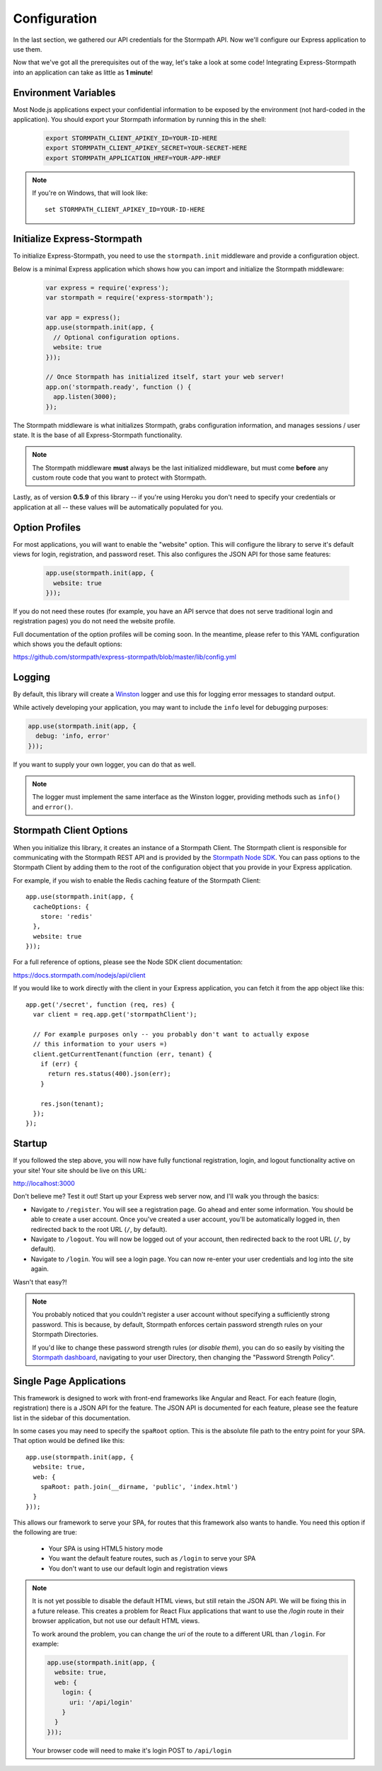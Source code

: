 .. _configuration:


Configuration
=============

In the last section, we gathered our API credentials for the Stormpath API.
Now we'll configure our Express application to use them.

Now that we've got all the prerequisites out of the way, let's take a look at
some code!  Integrating Express-Stormpath into an application can take as little
as **1 minute**!


Environment Variables
---------------------
Most Node.js applications expect your confidential information to be
exposed by the environment (not hard-coded in the application).  You
should export your Stormpath information by running this in the shell:

 .. code-block:: bash

    export STORMPATH_CLIENT_APIKEY_ID=YOUR-ID-HERE
    export STORMPATH_CLIENT_APIKEY_SECRET=YOUR-SECRET-HERE
    export STORMPATH_APPLICATION_HREF=YOUR-APP-HREF

.. note::
    If you're on Windows, that will look like::

        set STORMPATH_CLIENT_APIKEY_ID=YOUR-ID-HERE


Initialize Express-Stormpath
----------------------------

To initialize Express-Stormpath, you need to use the ``stormpath.init``
middleware and provide a configuration object.

Below is a minimal Express application which shows how you can import and
initialize the Stormpath middleware:

 .. code-block:: javascript

    var express = require('express');
    var stormpath = require('express-stormpath');

    var app = express();
    app.use(stormpath.init(app, {
      // Optional configuration options.
      website: true
    }));

    // Once Stormpath has initialized itself, start your web server!
    app.on('stormpath.ready', function () {
      app.listen(3000);
    });

The Stormpath middleware is what initializes Stormpath, grabs configuration
information, and manages sessions / user state.  It is the base of all
Express-Stormpath functionality.

.. note::
    The Stormpath middleware **must** always be the last initialized middleware,
    but must come **before** any custom route code that you want to protect
    with Stormpath.

Lastly, as of version **0.5.9** of this library -- if you're using Heroku you
don't need to specify your credentials or application at all -- these values
will be automatically populated for you.


Option Profiles
---------------

For most applications, you will want to enable the "website" option.  This will
configure the library to serve it's default views for login, registration, and
password reset.  This also configures the JSON API for those same features:

 .. code-block:: javascript

    app.use(stormpath.init(app, {
      website: true
    }));

If you do not need these routes (for example, you have an API servce that does not
serve traditional login and registration pages) you do not need the website profile.

Full documentation of the option profiles will be coming soon.  In the meantime, please
refer to this YAML configuration which shows you the default options:

https://github.com/stormpath/express-stormpath/blob/master/lib/config.yml


Logging
-------

By default, this library will create a `Winston`_ logger and use this for
logging error messages to standard output.

While actively developing your application, you may want to include the ``info``
level for debugging purposes:

.. code-block:: javascript

    app.use(stormpath.init(app, {
      debug: 'info, error'
    }));

If you want to supply your own logger, you can do that as well.

.. note::

  The logger must implement the same interface as the Winston logger, providing
  methods such as ``info()`` and ``error()``.

Stormpath Client Options
------------------------

When you initialize this library, it creates an instance of a Stormpath Client.
The Stormpath client is responsible for communicating with the Stormpath REST
API and is provided by the `Stormpath Node SDK`_.  You can pass options to the
Stormpath Client by adding them to the root of the configuration object that
you provide in your Express application.

For example, if you wish to enable the Redis caching feature of the
Stormpath Client::

  app.use(stormpath.init(app, {
    cacheOptions: {
      store: 'redis'
    },
    website: true
  }));

For a full reference of options, please see the Node SDK client documentation:

https://docs.stormpath.com/nodejs/api/client

If you would like to work directly with the client in your Express application,
you can fetch it from the app object like this::

    app.get('/secret', function (req, res) {
      var client = req.app.get('stormpathClient');

      // For example purposes only -- you probably don't want to actually expose
      // this information to your users =)
      client.getCurrentTenant(function (err, tenant) {
        if (err) {
          return res.status(400).json(err);
        }

        res.json(tenant);
      });
    });


Startup
-------

If you followed the step above, you will now have fully functional
registration, login, and logout functionality active on your site!  Your site
should be live on this URL:

http://localhost:3000

Don't believe me?  Test it out!  Start up your Express web server now, and I'll
walk you through the basics:

- Navigate to ``/register``.  You will see a registration page.  Go ahead and
  enter some information.  You should be able to create a user account.  Once
  you've created a user account, you'll be automatically logged in, then
  redirected back to the root URL (``/``, by default).
- Navigate to ``/logout``.  You will now be logged out of your account, then
  redirected back to the root URL (``/``, by default).
- Navigate to ``/login``.  You will see a login page.  You can now re-enter
  your user credentials and log into the site again.

Wasn't that easy?!

.. note::
    You probably noticed that you couldn't register a user account without
    specifying a sufficiently strong password.  This is because, by default,
    Stormpath enforces certain password strength rules on your Stormpath
    Directories.

    If you'd like to change these password strength rules (*or disable them*),
    you can do so easily by visiting the `Stormpath dashboard`_, navigating to
    your user Directory, then changing the "Password Strength Policy".


Single Page Applications
------------------------

This framework is designed to work with front-end frameworks like Angular and
React.  For each feature (login, registration) there is a JSON API for the
feature.  The JSON API is documented for each feature, please see the feature
list in the sidebar of this documentation.

In some cases you may need to specify the ``spaRoot`` option.  This
is the absolute file path to the entry point for your SPA.  That option
would be defined like this::

    app.use(stormpath.init(app, {
      website: true,
      web: {
        spaRoot: path.join(__dirname, 'public', 'index.html')
      }
    }));

This allows our framework to serve your SPA, for routes that this framework also
wants to handle. You need this option if the following are true:

 * Your SPA is using HTML5 history mode
 * You want the default feature routes, such as ``/login`` to
   serve your SPA
 * You don't want to use our default login and registration views

.. note::

  It is not yet possible to disable the default HTML views, but still retain the
  JSON API. We will be fixing this in a future release. This creates a problem
  for React Flux applications that want to use the `/login` route in their
  browser application, but not use our default HTML views.

  To work around the problem, you can change the `uri` of the route to a different
  URL than ``/login``.  For example:

  .. code-block:: javascript

    app.use(stormpath.init(app, {
      website: true,
      web: {
        login: {
          uri: '/api/login'
        }
      }
    }));

  Your browser code will need to make it's login POST to ``/api/login``

.. _Stormpath applications: https://api.stormpath.com/v#!applications
.. _Stormpath dashboard: https://api.stormpath.com/ui/dashboard
.. _Stormpath Node SDK: http://github.com/stormpath/stormpath-sdk-node
.. _Winston: https://github.com/winstonjs/winston